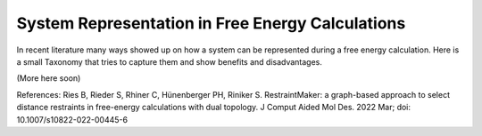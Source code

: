 System Representation in Free Energy Calculations
=================================================

In recent literature many ways showed up on how a system can be represented during a free energy calculation.
Here is a small Taxonomy that tries to capture them and show benefits and disadvantages.

(More here soon)

.. image:: ../_static/img/Topology_types.png

References:
Ries B, Rieder S, Rhiner C, Hünenberger PH, Riniker S. RestraintMaker: a graph-based approach to select distance restraints in free-energy calculations with dual topology. J Comput Aided Mol Des. 2022 Mar; doi: 10.1007/s10822-022-00445-6
